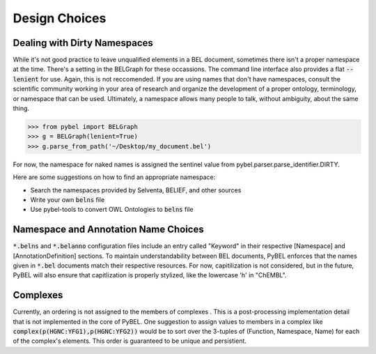 Design Choices
==============

Dealing with Dirty Namespaces
-----------------------------

While it's not good practice to leave unqualified elements in a BEL document, sometimes there isn't a proper
namespace at the time. There's a setting in the BELGraph for these occassions. The command line interface also provides
a flat :code:`--lenient` for use. Again, this is not reccomended. If you are using names that don't have namespaces,
consult the scientific community working in your area of research and organize the development of a proper ontology,
terminology, or namespace that can be used. Ultimately, a namespace allows many people to talk, without ambiguity,
about the same thing.

.. code-block:: python

    >>> from pybel import BELGraph
    >>> g = BELGraph(lenient=True)
    >>> g.parse_from_path('~/Desktop/my_document.bel')

For now, the namespace for naked names is assigned the sentinel value from pybel.parser.parse_identifier.DIRTY.

Here are some suggestions on how to find an appropriate namespace:

- Search the namespaces provided by Selventa, BELIEF, and other sources
- Write your own :code:`belns` file
- Use pybel-tools to convert OWL Ontologies to :code:`belns` file

Namespace and Annotation Name Choices
-------------------------------------

:code:`*.belns` and :code:`*.belanno` configuration files include an entry called "Keyword" in their respective
[Namespace] and [AnnotationDefinition] sections. To maintain understandability between BEL documents, PyBEL
enforces that the names given in :code:`*.bel` documents match their respective resources. For now, capitilization
is not considered, but in the future, PyBEL will also ensure that capitlization is properly stylized, like
the lowercase 'h' in "ChEMBL". 

Complexes
---------

Currently, an ordering is not assigned to the members of complexes . This is a post-processing implementation detail
that is not implemented in the core of PyBEL. One suggestion to assign values to members in a complex like
:code:`complex(p(HGNC:YFG1),p(HGNC:YFG2))` would be to sort over the 3-tuples of (Function, Namespace, Name) for
each of the complex's elements. This order is guaranteed to be unique and persistient.
